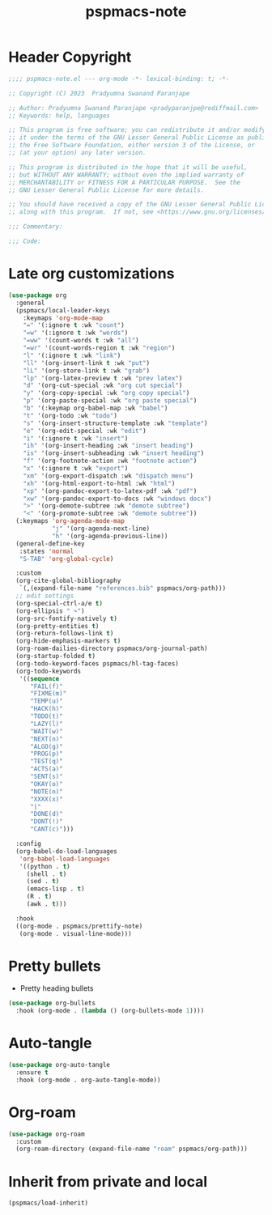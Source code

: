 #+title: pspmacs-note
#+PROPERTY: header-args :tangle pspmacs-note.el :mkdirp t :results no :eval no
#+auto-tangle: t

* Header Copyright
#+begin_src emacs-lisp
;;;; pspmacs-note.el --- org-mode -*- lexical-binding: t; -*-

;; Copyright (C) 2023  Pradyumna Swanand Paranjape

;; Author: Pradyumna Swanand Paranjape <pradyparanjpe@rediffmail.com>
;; Keywords: help, languages

;; This program is free software; you can redistribute it and/or modify
;; it under the terms of the GNU Lesser General Public License as published by
;; the Free Software Foundation, either version 3 of the License, or
;; (at your option) any later version.

;; This program is distributed in the hope that it will be useful,
;; but WITHOUT ANY WARRANTY; without even the implied warranty of
;; MERCHANTABILITY or FITNESS FOR A PARTICULAR PURPOSE.  See the
;; GNU Lesser General Public License for more details.

;; You should have received a copy of the GNU Lesser General Public License
;; along with this program.  If not, see <https://www.gnu.org/licenses/>.

;;; Commentary:

;;; Code:
#+end_src

* Late org customizations
#+begin_src emacs-lisp
  (use-package org
    :general
    (pspmacs/local-leader-keys
      :keymaps 'org-mode-map
      "=" '(:ignore t :wk "count")
      "=w" '(:ignore t :wk "words")
      "=ww" '(count-words t :wk "all")
      "=wr" '(count-words-region t :wk "region")
      "l" '(:ignore t :wk "link")
      "ll" '(org-insert-link t :wk "put")
      "lL" '(org-store-link t :wk "grab")
      "lp" '(org-latex-preview t :wk "prev latex")
      "d" '(org-cut-special :wk "org cut special")
      "y" '(org-copy-special :wk "org copy special")
      "p" '(org-paste-special :wk "org paste special")
      "b" '(:keymap org-babel-map :wk "babel")
      "t" '(org-todo :wk "todo")
      "s" '(org-insert-structure-template :wk "template")
      "e" '(org-edit-special :wk "edit")
      "i" '(:ignore t :wk "insert")
      "ih" '(org-insert-heading :wk "insert heading")
      "is" '(org-insert-subheading :wk "insert heading")
      "f" '(org-footnote-action :wk "footnote action")
      "x" '(:ignore t :wk "export")
      "xm" '(org-export-dispatch :wk "dispatch menu")
      "xh" '(org-html-export-to-html :wk "html")
      "xp" '(org-pandoc-export-to-latex-pdf :wk "pdf")
      "xw" '(org-pandoc-export-to-docs :wk "windows docx")
      ">" '(org-demote-subtree :wk "demote subtree")
      "<" '(org-promote-subtree :wk "demote subtree"))
    (:keymaps 'org-agenda-mode-map
              "j" '(org-agenda-next-line)
              "h" '(org-agenda-previous-line))
    (general-define-key
     :states 'normal
     "S-TAB" 'org-global-cycle)

    :custom
    (org-cite-global-bibliography
     `(,(expand-file-name "references.bib" pspmacs/org-path)))
    ;; edit settings
    (org-special-ctrl-a/e t)
    (org-ellipsis " ↷")
    (org-src-fontify-natively t)
    (org-pretty-entities t)
    (org-return-follows-link t)
    (org-hide-emphasis-markers t)
    (org-roam-dailies-directory pspmacs/org-journal-path)
    (org-startup-folded t)
    (org-todo-keyword-faces pspmacs/hl-tag-faces)
    (org-todo-keywords
     '((sequence
        "FAIL(f)"
        "FIXME(m)"
        "TEMP(u)"
        "HACK(h)"
        "TODO(t)"
        "LAZY(l)"
        "WAIT(w)"
        "NEXT(n)"
        "ALGO(g)"
        "PROG(p)"
        "TEST(q)"
        "ACTS(a)"
        "SENT(s)"
        "OKAY(o)"
        "NOTE(n)"
        "XXXX(x)"
        "|"
        "DONE(d)"
        "DONT(!)"
        "CANT(c)")))

    :config
    (org-babel-do-load-languages
     'org-babel-load-languages
     '((python . t)
       (shell . t)
       (sed . t)
       (emacs-lisp . t)
       (R . t)
       (awk . t)))

    :hook
    ((org-mode . pspmacs/prettify-note)
     (org-mode . visual-line-mode)))
#+end_src

* Pretty bullets
- Pretty heading bullets
#+begin_src emacs-lisp
  (use-package org-bullets
    :hook (org-mode . (lambda () (org-bullets-mode 1))))
#+end_src
* Auto-tangle
#+begin_src emacs-lisp
  (use-package org-auto-tangle
    :ensure t
    :hook (org-mode . org-auto-tangle-mode))
#+end_src

* Org-roam
#+begin_src emacs-lisp
  (use-package org-roam
    :custom
    (org-roam-directory (expand-file-name "roam" pspmacs/org-path)))
 #+end_src
* Inherit from private and local
#+begin_src emacs-lisp
  (pspmacs/load-inherit)
  
#+end_src
